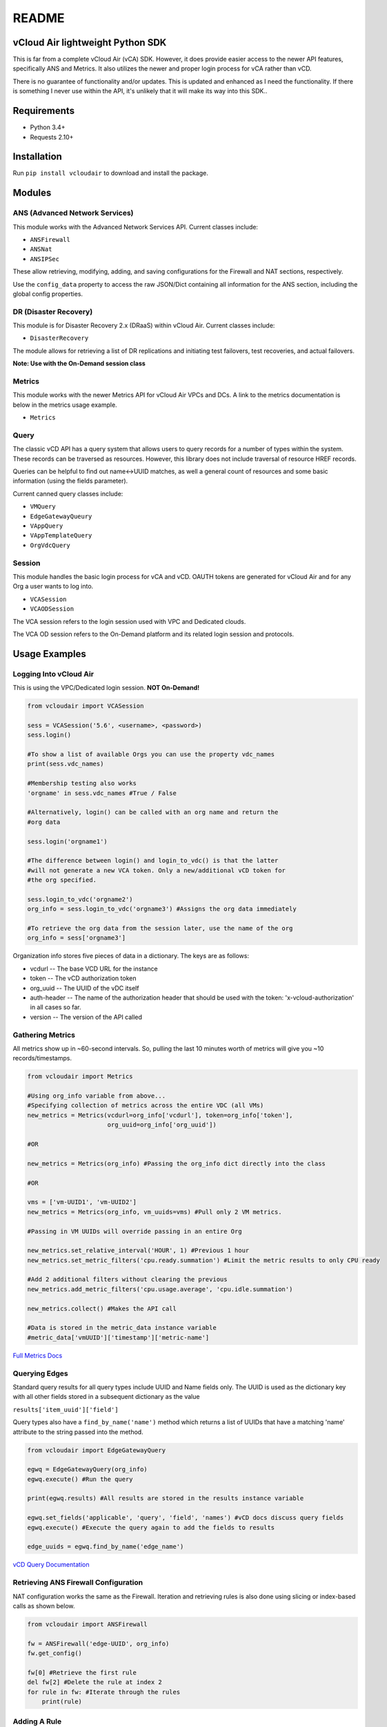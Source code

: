 README
======

vCloud Air lightweight Python SDK
---------------------------------

This is far from a complete vCloud Air (vCA) SDK. However, it does
provide easier access to the newer API features, specifically ANS and
Metrics. It also utilizes the newer and proper login process for vCA
rather than vCD.

There is no guarantee of functionality and/or updates. This is updated
and enhanced as I need the functionality. If there is something I never
use within the API, it's unlikely that it will make its way into this
SDK..

Requirements
------------

- Python 3.4+
- Requests 2.10+

Installation
------------

Run ``pip install vcloudair`` to download and install the package.

Modules
-------

ANS (Advanced Network Services)
~~~~~~~~~~~~~~~~~~~~~~~~~~~~~~~

This module works with the Advanced Network Services API. Current
classes include:

- ``ANSFirewall``
- ``ANSNat``
- ``ANSIPSec``

These allow retrieving, modifying, adding, and saving configurations for
the Firewall and NAT sections, respectively.

Use the ``config_data`` property to access the raw JSON/Dict containing
all information for the ANS section, including the global config
properties.

DR (Disaster Recovery)
~~~~~~~~~~~~~~~~~~~~~~

This module is for Disaster Recovery 2.x (DRaaS) within vCloud Air.
Current classes include:

- ``DisasterRecovery``

The module allows for retrieving a list of DR replications and
initiating test failovers, test recoveries, and actual failovers.

**Note: Use with the On-Demand session class**

Metrics
~~~~~~~

This module works with the newer Metrics API for vCloud Air VPCs and
DCs. A link to the metrics documentation is below in the metrics usage
example.

- ``Metrics``

Query
~~~~~

The classic vCD API has a query system that allows users to query
records for a number of types within the system. These records can be
traversed as resources. However, this library does not include traversal
of resource HREF records.

Queries can be helpful to find out name<->UUID matches, as well a
general count of resources and some basic information (using the fields
parameter).

Current canned query classes include:

- ``VMQuery``
- ``EdgeGatewayQueury``
- ``VAppQuery``
- ``VAppTemplateQuery``
- ``OrgVdcQuery``

Session
~~~~~~~

This module handles the basic login process for vCA and vCD. OAUTH
tokens are generated for vCloud Air and for any Org a user wants to log
into.

- ``VCASession``
- ``VCAODSession``

The VCA session refers to the login session used with VPC and Dedicated
clouds.

The VCA OD session refers to the On-Demand platform and its related
login session and protocols.

Usage Examples
--------------

Logging Into vCloud Air
~~~~~~~~~~~~~~~~~~~~~~~

This is using the VPC/Dedicated login session. **NOT On-Demand!**

.. code-block:: python

    from vcloudair import VCASession

    sess = VCASession('5.6', <username>, <password>)
    sess.login()

    #To show a list of available Orgs you can use the property vdc_names
    print(sess.vdc_names)

    #Membership testing also works
    'orgname' in sess.vdc_names #True / False

    #Alternatively, login() can be called with an org name and return the
    #org data

    sess.login('orgname1')

    #The difference between login() and login_to_vdc() is that the latter
    #will not generate a new VCA token. Only a new/additional vCD token for
    #the org specified.

    sess.login_to_vdc('orgname2')
    org_info = sess.login_to_vdc('orgname3') #Assigns the org data immediately

    #To retrieve the org data from the session later, use the name of the org
    org_info = sess['orgname3']

Organization info stores five pieces of data in a dictionary. The keys
are as follows:

- vcdurl -- The base VCD URL for the instance
- token -- The vCD authorization token
- org\_uuid -- The UUID of the vDC itself
- auth-header -- The name of the authorization header that should be
  used with the token: 'x-vcloud-authorization' in all cases so far.
- version -- The version of the API called

Gathering Metrics
~~~~~~~~~~~~~~~~~

All metrics show up in ~60-second intervals. So, pulling the last 10
minutes worth of metrics will give you ~10 records/timestamps.

.. code-block:: python

    from vcloudair import Metrics

    #Using org_info variable from above...
    #Specifying collection of metrics across the entire VDC (all VMs)
    new_metrics = Metrics(vcdurl=org_info['vcdurl'], token=org_info['token'],
                          org_uuid=org_info['org_uuid'])

    #OR

    new_metrics = Metrics(org_info) #Passing the org_info dict directly into the class

    #OR

    vms = ['vm-UUID1', 'vm-UUID2']
    new_metrics = Metrics(org_info, vm_uuids=vms) #Pull only 2 VM metrics.

    #Passing in VM UUIDs will override passing in an entire Org

    new_metrics.set_relative_interval('HOUR', 1) #Previous 1 hour
    new_metrics.set_metric_filters('cpu.ready.summation') #Limit the metric results to only CPU ready

    #Add 2 additional filters without clearing the previous
    new_metrics.add_metric_filters('cpu.usage.average', 'cpu.idle.summation')

    new_metrics.collect() #Makes the API call

    #Data is stored in the metric_data instance variable
    #metric_data['vmUUID']['timestamp']['metric-name']

`Full Metrics
Docs <https://pubs.vmware.com/vca/topic/com.vmware.vca.metrics.api.doc/GUID-A796113C-A7BA-441A-BD44-329A813C5BA3.html>`_

Querying Edges
~~~~~~~~~~~~~~

Standard query results for all query types include UUID and Name fields
only. The UUID is used as the dictionary key with all other fields
stored in a subsequent dictionary as the value

``results['item_uuid']['field']``

Query types also have a ``find_by_name('name')`` method which returns a
list of UUIDs that have a matching 'name' attribute to the string passed
into the method.

.. code-block:: python

    from vcloudair import EdgeGatewayQuery

    egwq = EdgeGatewayQuery(org_info)
    egwq.execute() #Run the query

    print(egwq.results) #All results are stored in the results instance variable

    egwq.set_fields('applicable', 'query', 'field', 'names') #vCD docs discuss query fields
    egwq.execute() #Execute the query again to add the fields to results

    edge_uuids = egwq.find_by_name('edge_name')

`vCD Query
Documentation <https://pubs.vmware.com/vca/topic/com.vmware.vcloud.api.doc_56/GUID-4FD71B6D-6797-4B8E-B9F0-618F4ACBEFAC.html>`_

Retrieving ANS Firewall Configuration
~~~~~~~~~~~~~~~~~~~~~~~~~~~~~~~~~~~~~

NAT configuration works the same as the Firewall. Iteration and
retrieving rules is also done using slicing or index-based calls as
shown below.

.. code-block:: python

    from vcloudair import ANSFirewall

    fw = ANSFirewall('edge-UUID', org_info)
    fw.get_config()

    fw[0] #Retrieve the first rule
    del fw[2] #Delete the rule at index 2
    for rule in fw: #Iterate through the rules
        print(rule)

Adding A Rule
~~~~~~~~~~~~~

.. code-block:: python

    #The first three arguments do not have default vaules. The remaining ones do.
    fw.add_rule('Rule Name', source='external', destination='23.45.67.89', action='accept',
        protocol='tcp', source_port='any', dest_port=80)

Saving ANS Firewall Configuration
~~~~~~~~~~~~~~~~~~~~~~~~~~~~~~~~~

.. code-block:: python

    fw.save_config() #Pushes the config back to the server via API

Adding an IPSec VPN
~~~~~~~~~~~~~~~~~~~

.. code-block:: python

    from vcloudair import ANSIPSec

    ipsec = ANSIPSec('edge-UUID', org_info)
    ipsec.get_config()
    ipsec.add_psk_tunnel('TestTunnel', local_id='23.92.255.65',
                                    local_ip='23.92.255.65',
                                    peer_id='195.177.229.88',
                                    peer_ip='195.177.229.88',
                                    local_subnets='10.0.50.0/24,10.0.51.0/24',
                                    peer_subnets=['10.0.40.0/24','10.0.41.0/24'],
                                    psk='ABcdEFghIJklMNopQRstUVwxYZ1234567890')

    # Optional, defaulted, parameters include DH Group, PFS, and encryption algorithm

    ipsec.save_config()

Initiating A Full DR Failover Test
~~~~~~~~~~~~~~~~~~~~~~~~~~~~~~~~~~

.. code-block:: python

    from vcloudair import VCAODSession, DisasterRecovery

    sesh = VCAODSession('5.7', 'username', 'password')
    print('Logging into On-Demand')
    sesh.login()

    #Print out the instance list and their indexes
    sesh.show_instance_list()

    print('Logging into DR Instance')
    instance_data = sesh.login_to_instance(0) #In this example, instance 0 is the DR instance

    dr = DisasterRecovery(instance_data)

    print('Retrieving Replications')
    dr.retrieve_replications()

    print('Testing Failover')
    dr.do_test_failover(power_on=True, total=True)
    #... Wait appropriate time
    dr.do_test_cleanup(total=True)
